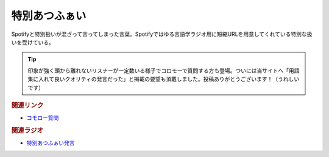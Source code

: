 特別あつふぁい
==========================================
.. glossary::
    特別あつふぁい : と

Spotifyと特別扱いが混ざって言ってしまった言葉。Spotifyではゆる言語学ラジオ用に短縮URLを用意してくれている特別な扱いを受けている。

.. tip:: 
  印象が強く頭から離れないリスナーが一定数いる様子でコロモーで質問する方も登場。ついには当サイトへ「用語集に入れて良いクオリティの発言だった」と掲載の要望も頂戴しました。投稿ありがとうございます！（うれしいです）

.. rubric:: 関連リンク
* `コモロー質問 <https://coromoo.com/question/210520>`_ 

.. rubric:: 関連ラジオ
* `特別あつふぁい発言 <https://youtu.be/oQHeErn4R3g?t=2220s>`_ 
